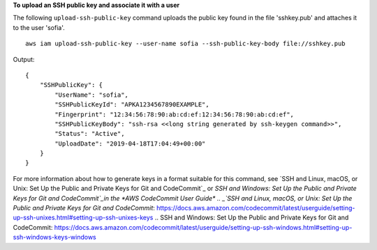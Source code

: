**To upload an SSH public key and associate it with a user**

The following ``upload-ssh-public-key`` command uploads the public key found in the file 'sshkey.pub' and attaches it to the user 'sofia'. ::

    aws iam upload-ssh-public-key --user-name sofia --ssh-public-key-body file://sshkey.pub

Output::

  {
      "SSHPublicKey": {
          "UserName": "sofia",
          "SSHPublicKeyId": "APKA1234567890EXAMPLE",
          "Fingerprint": "12:34:56:78:90:ab:cd:ef:12:34:56:78:90:ab:cd:ef",
          "SSHPublicKeyBody": "ssh-rsa <<long string generated by ssh-keygen command>>",
          "Status": "Active",
          "UploadDate": "2019-04-18T17:04:49+00:00"
      }
  }

For more information about how to generate keys in a format suitable for this command, see `SSH and Linux, macOS, or Unix: Set Up the Public and Private Keys for Git and CodeCommit`_ or `SSH and Windows: Set Up the Public and Private Keys for Git and CodeCommit`_in the *AWS CodeCommit User Guide*
.. _`SSH and Linux, macOS, or Unix: Set Up the Public and Private Keys for Git and CodeCommit`: https://docs.aws.amazon.com/codecommit/latest/userguide/setting-up-ssh-unixes.html#setting-up-ssh-unixes-keys
.. _`SSH and Windows: Set Up the Public and Private Keys for Git and CodeCommit`: https://docs.aws.amazon.com/codecommit/latest/userguide/setting-up-ssh-windows.html#setting-up-ssh-windows-keys-windows
